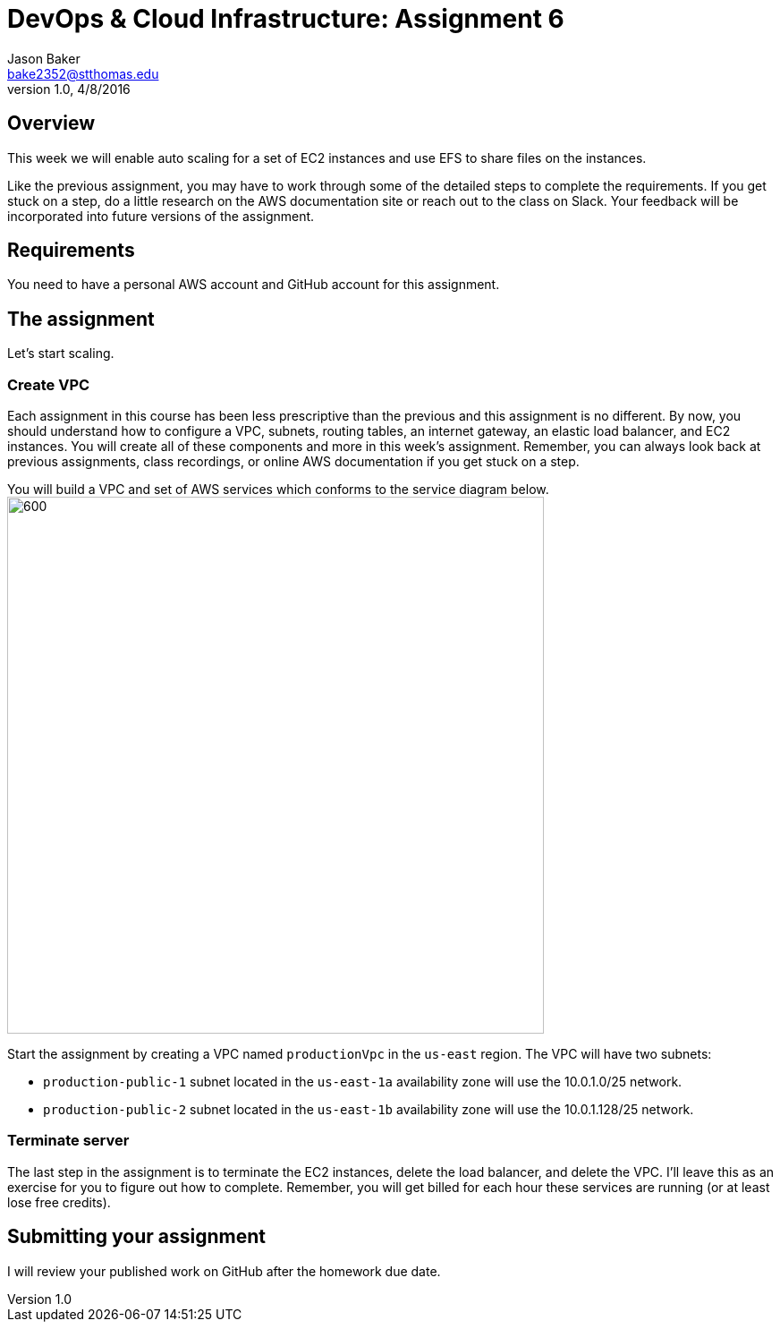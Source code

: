 :doctype: article
:blank: pass:[ +]

:sectnums!:

= DevOps & Cloud Infrastructure: Assignment 6
Jason Baker <bake2352@stthomas.edu>
1.0, 4/8/2016

== Overview
This week we will enable auto scaling for a set of EC2 instances and
use EFS to share files on the instances.

Like the previous assignment, you may have to work through some of the detailed
steps to complete the requirements. If you get stuck on a step, do a little
research on the AWS documentation site or reach out to the class on Slack. Your
feedback will be incorporated into future versions of the assignment.

== Requirements

You need to have a personal AWS account and GitHub account for this assignment.

== The assignment

Let's start scaling.

=== Create VPC

Each assignment in this course has been less prescriptive than the previous
and this assignment is no different. By now, you should understand how to configure
a VPC, subnets, routing tables, an internet gateway, an elastic load balancer, and
EC2 instances. You will create all of these components and more in this week's
assignment. Remember, you can always look back at previous assignments, class
recordings, or online AWS documentation if you get stuck on a step.

You will build a VPC and set of AWS services which conforms to the service
diagram below.
image:images/assignment6/diagram.png["600","600"]

Start the assignment by creating a VPC named `productionVpc` in the `us-east`
region. The VPC will have two subnets:

  * `production-public-1` subnet located in the `us-east-1a` availability zone
  will use the 10.0.1.0/25 network.
  * `production-public-2` subnet located in the `us-east-1b` availability zone
  will use the 10.0.1.128/25 network.

=== Terminate server

The last step in the assignment is to terminate the EC2 instances, delete
the load balancer, and delete the VPC. I'll leave this as an exercise for you to
figure out how to complete. Remember, you will get billed for each hour these
services are running (or at least lose free credits).

== Submitting your assignment
I will review your published work on GitHub after the homework due date.
